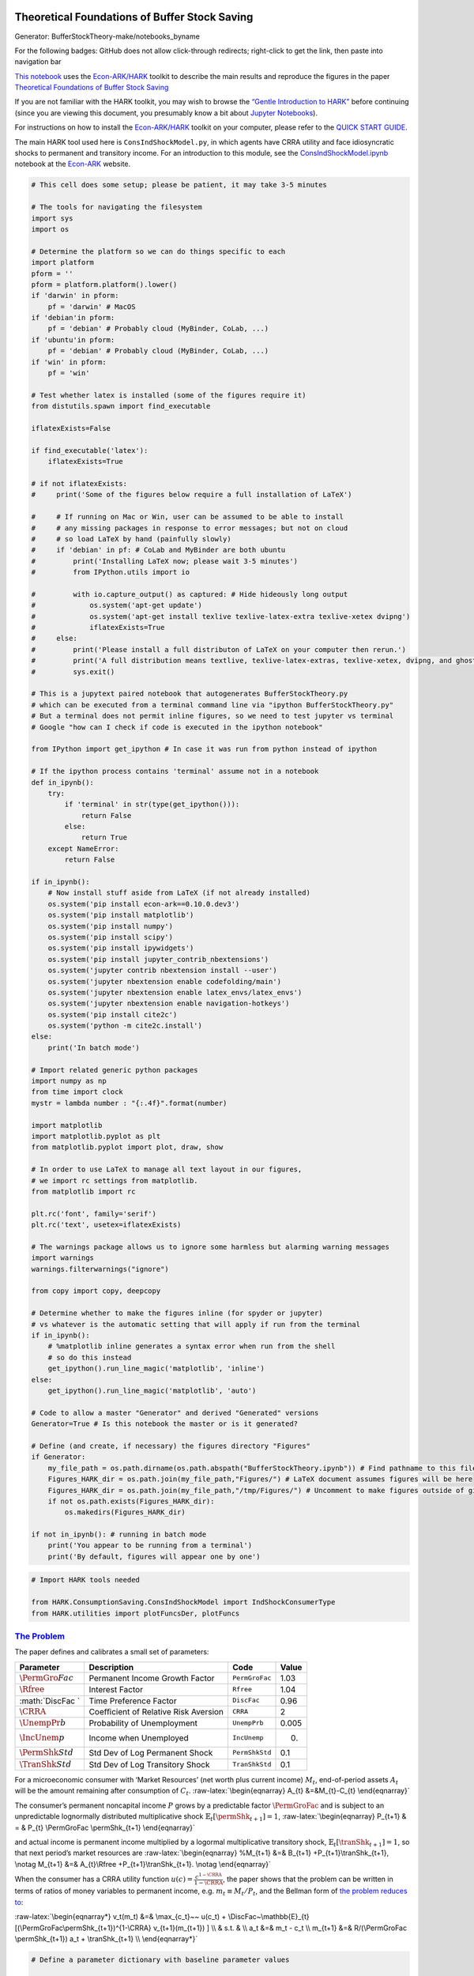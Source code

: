 
Theoretical Foundations of Buffer Stock Saving
==============================================

.. raw:: html

   <p style="text-align: center;">

Generator: BufferStockTheory-make/notebooks_byname

.. raw:: html

   </p>

.. raw:: html

   <p style="text-align: center;">

For the following badges: GitHub does not allow click-through redirects;
right-click to get the link, then paste into navigation bar

.. raw:: html

   </p>

.. raw:: html

   <!-- Disabling binder because it is excruciatingly slow
   [![Open in Binder](https://mybinder.org/badge_logo.svg)](https://mybinder.org/v2/gh/econ-ark/REMARK/master?filepath=REMARKs%2FBufferStockTheory%2FBufferStockTheory.ipynb)
   -->

|Open in CoLab|

`This
notebook <https://github.com/econ-ark/REMARK/blob/master/REMARKs/BufferStockTheory/BufferStockTheory.ipynb>`__
uses the `Econ-ARK/HARK <https://github.com/econ-ark/hark>`__ toolkit to
describe the main results and reproduce the figures in the paper
`Theoretical Foundations of Buffer Stock
Saving <http://econ.jhu.edu/people/ccarroll/papers/BufferStockTheory>`__

If you are not familiar with the HARK toolkit, you may wish to browse
the `“Gentle Introduction to
HARK” <https://mybinder.org/v2/gh/econ-ark/DemARK/master?filepath=Gentle-Intro-To-HARK.ipynb>`__
before continuing (since you are viewing this document, you presumably
know a bit about `Jupyter
Notebooks <https://jupyter-notebook-beginner-guide.readthedocs.io/en/latest/>`__).

For instructions on how to install the
`Econ-ARK/HARK <https://github.com/econ-ark/hark>`__ toolkit on your
computer, please refer to the `QUICK START
GUIDE <https://github.com/econ-ark/HARK/blob/master/README.md>`__.

The main HARK tool used here is :math:`\texttt{ConsIndShockModel.py}`,
in which agents have CRRA utility and face idiosyncratic shocks to
permanent and transitory income. For an introduction to this module, see
the `ConsIndShockModel.ipynb <https://econ-ark.org/notebooks>`__
notebook at the `Econ-ARK <https://econ-ark.org>`__ website.

.. |Open in CoLab| image:: https://colab.research.google.com/assets/colab-badge.svg
   :target: https://colab.research.google.com/github/econ-ark/REMARK/blob/master/REMARKs/BufferStockTheory/BufferStockTheory.ipynb

.. code:: ipython3

    # This cell does some setup; please be patient, it may take 3-5 minutes
    
    # The tools for navigating the filesystem
    import sys
    import os
    
    # Determine the platform so we can do things specific to each 
    import platform
    pform = ''
    pform = platform.platform().lower()
    if 'darwin' in pform:
        pf = 'darwin' # MacOS
    if 'debian'in pform:
        pf = 'debian' # Probably cloud (MyBinder, CoLab, ...)
    if 'ubuntu'in pform:
        pf = 'debian' # Probably cloud (MyBinder, CoLab, ...)
    if 'win' in pform:
        pf = 'win'
    
    # Test whether latex is installed (some of the figures require it)
    from distutils.spawn import find_executable
    
    iflatexExists=False
    
    if find_executable('latex'):
        iflatexExists=True
    
    # if not iflatexExists:
    #     print('Some of the figures below require a full installation of LaTeX')
        
    #     # If running on Mac or Win, user can be assumed to be able to install
    #     # any missing packages in response to error messages; but not on cloud
    #     # so load LaTeX by hand (painfully slowly)
    #     if 'debian' in pf: # CoLab and MyBinder are both ubuntu
    #         print('Installing LaTeX now; please wait 3-5 minutes')
    #         from IPython.utils import io
            
    #         with io.capture_output() as captured: # Hide hideously long output 
    #             os.system('apt-get update')
    #             os.system('apt-get install texlive texlive-latex-extra texlive-xetex dvipng')
    #             iflatexExists=True
    #     else:
    #         print('Please install a full distributon of LaTeX on your computer then rerun.')
    #         print('A full distribution means textlive, texlive-latex-extras, texlive-xetex, dvipng, and ghostscript')
    #         sys.exit()
    
    # This is a jupytext paired notebook that autogenerates BufferStockTheory.py
    # which can be executed from a terminal command line via "ipython BufferStockTheory.py"
    # But a terminal does not permit inline figures, so we need to test jupyter vs terminal
    # Google "how can I check if code is executed in the ipython notebook"
    
    from IPython import get_ipython # In case it was run from python instead of ipython
    
    # If the ipython process contains 'terminal' assume not in a notebook
    def in_ipynb():
        try:
            if 'terminal' in str(type(get_ipython())):
                return False
            else:
                return True
        except NameError:
            return False
    
    if in_ipynb():
        # Now install stuff aside from LaTeX (if not already installed)
        os.system('pip install econ-ark==0.10.0.dev3')
        os.system('pip install matplotlib')
        os.system('pip install numpy')
        os.system('pip install scipy')
        os.system('pip install ipywidgets')
        os.system('pip install jupyter_contrib_nbextensions')
        os.system('jupyter contrib nbextension install --user')
        os.system('jupyter nbextension enable codefolding/main')
        os.system('jupyter nbextension enable latex_envs/latex_envs')
        os.system('jupyter nbextension enable navigation-hotkeys')
        os.system('pip install cite2c')
        os.system('python -m cite2c.install')
    else:
        print('In batch mode')
        
    # Import related generic python packages
    import numpy as np
    from time import clock
    mystr = lambda number : "{:.4f}".format(number)
    
    import matplotlib
    import matplotlib.pyplot as plt
    from matplotlib.pyplot import plot, draw, show
    
    # In order to use LaTeX to manage all text layout in our figures, 
    # we import rc settings from matplotlib.
    from matplotlib import rc
    
    plt.rc('font', family='serif')
    plt.rc('text', usetex=iflatexExists)
    
    # The warnings package allows us to ignore some harmless but alarming warning messages
    import warnings
    warnings.filterwarnings("ignore")
    
    from copy import copy, deepcopy
    
    # Determine whether to make the figures inline (for spyder or jupyter)
    # vs whatever is the automatic setting that will apply if run from the terminal
    if in_ipynb():
        # %matplotlib inline generates a syntax error when run from the shell
        # so do this instead
        get_ipython().run_line_magic('matplotlib', 'inline')
    else:
        get_ipython().run_line_magic('matplotlib', 'auto')
    
    # Code to allow a master "Generator" and derived "Generated" versions
    Generator=True # Is this notebook the master or is it generated?
    
    # Define (and create, if necessary) the figures directory "Figures"
    if Generator:
        my_file_path = os.path.dirname(os.path.abspath("BufferStockTheory.ipynb")) # Find pathname to this file:
        Figures_HARK_dir = os.path.join(my_file_path,"Figures/") # LaTeX document assumes figures will be here
        Figures_HARK_dir = os.path.join(my_file_path,"/tmp/Figures/") # Uncomment to make figures outside of git path
        if not os.path.exists(Figures_HARK_dir):
            os.makedirs(Figures_HARK_dir)
            
    if not in_ipynb(): # running in batch mode
        print('You appear to be running from a terminal')
        print('By default, figures will appear one by one')

.. code:: ipython3

    # Import HARK tools needed
    
    from HARK.ConsumptionSaving.ConsIndShockModel import IndShockConsumerType
    from HARK.utilities import plotFuncsDer, plotFuncs

`The Problem <http://econ.jhu.edu/people/ccarroll/papers/BufferStockTheory/#The-Problem>`__
-------------------------------------------------------------------------------------------

The paper defines and calibrates a small set of parameters:

+-----------------+-----------------+-----------------+-----------------+
| Parameter       | Description     | Code            | Value           |
+=================+=================+=================+=================+
| :math:`\PermGro | Permanent       | :math:`\texttt{ | 1.03            |
| Fac`            | Income Growth   | PermGroFac}`    |                 |
|                 | Factor          |                 |                 |
+-----------------+-----------------+-----------------+-----------------+
| :math:`\Rfree`  | Interest Factor | :math:`\texttt{ | 1.04            |
|                 |                 | Rfree}`         |                 |
+-----------------+-----------------+-----------------+-----------------+
| :math:`\DiscFac | Time Preference | :math:`\texttt{ | 0.96            |
| `               | Factor          | DiscFac}`       |                 |
+-----------------+-----------------+-----------------+-----------------+
| :math:`\CRRA`   | Coeﬃcient of    | :math:`\texttt{ | 2               |
|                 | Relative Risk   | CRRA}`          |                 |
|                 | Aversion        |                 |                 |
+-----------------+-----------------+-----------------+-----------------+
| :math:`\UnempPr | Probability of  | :math:`\texttt{ | 0.005           |
| b`              | Unemployment    | UnempPrb}`      |                 |
+-----------------+-----------------+-----------------+-----------------+
| :math:`\IncUnem | Income when     | :math:`\texttt{ | 0.              |
| p`              | Unemployed      | IncUnemp}`      |                 |
+-----------------+-----------------+-----------------+-----------------+
| :math:`\PermShk | Std Dev of Log  | :math:`\texttt{ | 0.1             |
| Std`            | Permanent Shock | PermShkStd}`    |                 |
+-----------------+-----------------+-----------------+-----------------+
| :math:`\TranShk | Std Dev of Log  | :math:`\texttt{ | 0.1             |
| Std`            | Transitory      | TranShkStd}`    |                 |
|                 | Shock           |                 |                 |
+-----------------+-----------------+-----------------+-----------------+

For a microeconomic consumer with ‘Market Resources’ (net worth plus
current income) :math:`M_{t}`, end-of-period assets :math:`A_{t}` will
be the amount remaining after consumption of :math:`C_{t}`.
:raw-latex:`\begin{eqnarray}
A_{t}   &=&M_{t}-C_{t}
\end{eqnarray}`

The consumer’s permanent noncapital income :math:`P` grows by a
predictable factor :math:`\PermGroFac` and is subject to an
unpredictable lognormally distributed multiplicative shock
:math:`\mathbb{E}_{t}[\permShk_{t+1}]=1`, :raw-latex:`\begin{eqnarray}
P_{t+1} & = & P_{t} \PermGroFac \permShk_{t+1}
\end{eqnarray}`

and actual income is permanent income multiplied by a logormal
multiplicative transitory shock,
:math:`\mathbb{E}_{t}[\tranShk_{t+1}]=1`, so that next period’s market
resources are :raw-latex:`\begin{eqnarray}
%M_{t+1} &=& B_{t+1} +P_{t+1}\tranShk_{t+1},  \notag
M_{t+1} &=& A_{t}\Rfree +P_{t+1}\tranShk_{t+1}.  \notag
\end{eqnarray}`

When the consumer has a CRRA utility function
:math:`u(c)=\frac{c^{1-\CRRA}}{1-\CRRA}`, the paper shows that the
problem can be written in terms of ratios of money variables to
permanent income, e.g. :math:`m_{t} \equiv M_{t}/P_{t}`, and the Bellman
form of `the problem reduces
to <http://econ.jhu.edu/people/ccarroll/papers/BufferStockTheory/#The-Related-Problem>`__:

:raw-latex:`\begin{eqnarray*}
v_t(m_t) &=& \max_{c_t}~~ u(c_t) + \DiscFac~\mathbb{E}_{t} [(\PermGroFac\permShk_{t+1})^{1-\CRRA} v_{t+1}(m_{t+1}) ] \\
& s.t. & \\
a_t &=& m_t - c_t \\
m_{t+1} &=& R/(\PermGroFac \permShk_{t+1}) a_t + \tranShk_{t+1} \\
\end{eqnarray*}`

.. code:: ipython3

    # Define a parameter dictionary with baseline parameter values
    
    # Set the baseline parameter values 
    PermGroFac = 1.03
    Rfree      = 1.04
    DiscFac    = 0.96
    CRRA       = 2.00
    UnempPrb   = 0.005
    IncUnemp   = 0.0
    PermShkStd = 0.1
    TranShkStd = 0.1
    # Import default parameter values
    import HARK.ConsumptionSaving.ConsumerParameters as Params 
    
    # Make a dictionary containing all parameters needed to solve the model
    base_params = Params.init_idiosyncratic_shocks
    
    # Set the parameters for the baseline results in the paper
    # using the variable values defined in the cell above
    base_params['PermGroFac'] = [PermGroFac]   # Permanent income growth factor
    base_params['Rfree']      = Rfree          # Interest factor on assets
    base_params['DiscFac']    = DiscFac        # Time Preference Factor
    base_params['CRRA']       = CRRA           # Coefficient of relative risk aversion
    base_params['UnempPrb']   = UnempPrb       # Probability of unemployment (e.g. Probability of Zero Income in the paper)
    base_params['IncUnemp']   = IncUnemp       # Induces natural borrowing constraint
    base_params['PermShkStd'] = [PermShkStd]   # Standard deviation of log permanent income shocks
    base_params['TranShkStd'] = [TranShkStd]   # Standard deviation of log transitory income shocks
    
    # Some technical settings that are not interesting for our purposes
    base_params['LivPrb']       = [1.0]   # 100 percent probability of living to next period
    base_params['CubicBool']    = True    # Use cubic spline interpolation
    base_params['T_cycle']      = 1       # No 'seasonal' cycles
    base_params['BoroCnstArt']  = None    # No artificial borrowing constraint

Convergence of the Consumption Rules
------------------------------------

Under the given parameter values, `the paper’s first
figure <http://econ.jhu.edu/people/ccarroll/papers/BufferStockTheory/#Convergence-of-the-Consumption-Rules>`__
depicts the successive consumption rules that apply in the last period
of life :math:`(c_{T}(m))`, the second-to-last period, and earlier
periods :math:`(c_{T-n})`. :math:`c(m)` is the consumption function to
which these converge as

[ c(m) = :raw-latex:`\lim`\ *{n
:raw-latex:`\uparrow `:raw-latex:`\infty`} c*\ {T-n}(m) ]

.. code:: ipython3

    # Create a buffer stock consumer instance by passing the dictionary to the class.
    baseEx = IndShockConsumerType(**base_params)
    baseEx.cycles = 100   # Make this type have a finite horizon (Set T = 100)
    
    baseEx.solve()        # Solve the model
    baseEx.unpackcFunc()  # Make the consumption function easily accessible
    
    


.. code:: ipython3

    # Plot the different periods' consumption rules.
    
    m1 = np.linspace(0,9.5,1000) # Set the plot range of m
    m2 = np.linspace(0,6.5,500)
    c_m  = baseEx.cFunc[0](m1)   # c_m can be used to define the limiting inﬁnite-horizon consumption rule here
    c_t1 = baseEx.cFunc[-2](m1) # c_t1 defines the second-to-last period consumption rule
    c_t5 = baseEx.cFunc[-6](m1) # c_t5 defines the T-5 period consumption rule
    c_t10 = baseEx.cFunc[-11](m1)  # c_t10 defines the T-10 period consumption rule
    c_t0 = m2                            # c_t0 defines the last period consumption rule
    plt.figure(figsize = (12,9))
    plt.plot(m1,c_m,color="black")
    plt.plot(m1,c_t1,color="black")
    plt.plot(m1,c_t5,color="black")
    plt.plot(m1,c_t10,color="black")
    plt.plot(m2,c_t0,color="black")
    plt.xlim(0,11)
    plt.ylim(0,7)
    plt.text(7,6,r'$c_{T}(m) = 45$ degree line',fontsize = 22,fontweight='bold')
    plt.text(9.6,5.3,r'$c_{T-1}(m)$',fontsize = 22,fontweight='bold')
    plt.text(9.6,2.6,r'$c_{T-5}(m)$',fontsize = 22,fontweight='bold')
    plt.text(9.6,2.1,r'$c_{T-10}(m)$',fontsize = 22,fontweight='bold')
    plt.text(9.6,1.7,r'$c(m)$',fontsize = 22,fontweight='bold')
    plt.arrow(6.9,6.05,-0.6,0,head_width= 0.1,width=0.001,facecolor='black',length_includes_head='True')
    plt.tick_params(labelbottom=False, labelleft=False,left='off',right='off',bottom='off',top='off')
    plt.text(0,7.05,"$c$",fontsize = 26)
    plt.text(11.1,0,"$m$",fontsize = 26)
    # Save the figures in several formats
    if Generator:
        plt.savefig(os.path.join(Figures_HARK_dir, 'cFuncsConverge.png'))
        plt.savefig(os.path.join(Figures_HARK_dir, 'cFuncsConverge.jpg'))
        plt.savefig(os.path.join(Figures_HARK_dir, 'cFuncsConverge.pdf'))
        plt.savefig(os.path.join(Figures_HARK_dir, 'cFuncsConverge.svg'))
    if not in_ipynb():
        plt.ioff()
        plt.draw()
    #    plt.show(block=False) 
        plt.pause(1)
    else:
         plt.show(block=True) # Change to False if you want to run uninterrupted
        
    




.. image:: BufferStockTheory-Problems-and-Solutions-Source_files/BufferStockTheory-Problems-and-Solutions-Source_8_0.png


PROBLEM: Natural Borrowing Constraint Approaches Artificial Constraint
~~~~~~~~~~~~~~~~~~~~~~~~~~~~~~~~~~~~~~~~~~~~~~~~~~~~~~~~~~~~~~~~~~~~~~

Show numerically the result that is proven analytically in
`The-Liquidity-Constrained-Solution-as-a-Limit <http://econ.jhu.edu/people/ccarroll/papers/BufferStockTheory/#The-Liquidity-Constrained-Solution-as-a-Limit>`__,
by solving the model for successively smaller values of :math:`\wp`. \*
You need only to solve for the second-to-last period of life to do this
\* You should show the consumption rules for different values of
:math:`\wp` on the same graph \* To make this easier, you will want to
use the plotFuncs command imported by
``from HARK.utilities import plotFuncsDer, plotFuncs``

Create a cell or cells in the notebook below this cell and put your
solution there

.. code:: ipython3

    ### SOLUTION 
    
    # Turns out that we have to make the probability REALLY small
    
    cFuncList=[] # Create empty list for storing consumption functions
    
    # Construct solution for truly constrained consumer
    baseCnst = deepcopy(base_params)
    baseCnst['BoroCnstArt'] = 0.0
    baseCnst['IncUnemp']    = 0.3
    baseCnstEx = IndShockConsumerType(**baseCnst)
    baseCnstEx.cycles = 2
    baseCnstEx.solve()
    baseCnstEx.unpackcFunc()
    
    # This is the first consumption function in the list 
    cFuncList.append(baseCnstEx.cFunc[-2])
    
    # Now set up unconstrained two period solution
    TwoPer = IndShockConsumerType(**base_params)
    TwoPer.cycles = 2   # Make this type have a two period horizon (Set T = 2)
    
    TwoPer.solve()        # Solve the model under baseline parameter values
    TwoPer.unpackcFunc()  # Make the consumption function easily accessible
    
    # Next consumption function
    cFuncList.append(TwoPer.cFunc[-2])
    
    # Now for three other values of unemployment probability
    UnempPrbList = [0.001,0.0001,0.00001]
    
    i=0
    while i < len(UnempPrbList):
        TwoPerNow=deepcopy(TwoPer)
        TwoPerNow.UnempPrb=UnempPrbList[i]
        TwoPerNow.updateIncomeProcess()
        TwoPerNow.solve()
        TwoPerNow.unpackcFunc()
        cFuncList.append(TwoPerNow.cFunc[-2])
        i += 1
    
    plotFuncs(cFuncList,0.5,1.5)
    if not in_ipynb():
        print('Drawing and storing solution')
        plt.ioff()
        plt.draw()
    #    plt.show(block=False) 
        plt.pause(1)
    else:
        plt.show(block=True) # Change to False if you want to run uninterrupted



.. image:: BufferStockTheory-Problems-and-Solutions-Source_files/BufferStockTheory-Problems-and-Solutions-Source_10_0.png


Factors and Conditions
----------------------

`The Finite Human Wealth Condition <http://econ.jhu.edu/people/ccarroll/papers/BufferStockTheory/#Human-Wealth>`__
~~~~~~~~~~~~~~~~~~~~~~~~~~~~~~~~~~~~~~~~~~~~~~~~~~~~~~~~~~~~~~~~~~~~~~~~~~~~~~~~~~~~~~~~~~~~~~~~~~~~~~~~~~~~~~~~~~

Human wealth for a perfect foresight consumer is defined as the present
discounted value of future income:

:raw-latex:`\begin{eqnarray}
H_{t} & = & \mathbb{E}_{t}[P_{t} + \Rfree^{-1} P_{t+1} + \Rfree^{2} P_{t+2} ... ] \\ 
      & = & P_{t} \left(1 + (\PermGroFac/\Rfree) + (\PermGroFac/\Rfree)^{2} ... \right)
\end{eqnarray}` which is an infinite number if
:math:`\PermGroFac/\Rfree \geq 1`. We say that the ‘Finite Human Wealth
Condition’ (FHWC) holds if :math:`0 \leq (\PermGroFac/\Rfree) < 1`.

`Absolute Patience and the AIC <http://econ.jhu.edu/people/ccarroll/papers/BufferStockTheory/#AIC>`__
~~~~~~~~~~~~~~~~~~~~~~~~~~~~~~~~~~~~~~~~~~~~~~~~~~~~~~~~~~~~~~~~~~~~~~~~~~~~~~~~~~~~~~~~~~~~~~~~~~~~~

The paper defines the Absolute Patience Factor as being equal to the
ratio of :math:`C_{t+1}/C_{t}` for a perfect foresight consumer. The Old
English character “Þ” is used for this object in the paper, but “Þ”
cannot currently be rendered conveniently in Jupyter notebooks, so we
will substitute :math:`\Phi` here:

:raw-latex:`\begin{equation}
\PatFac = (\Rfree \DiscFac)^{1/\CRRA} 
\end{equation}`

If :math:`\Phi = 1`, a perfect foresight consumer will spend exactly the
amount that can be sustained perpetually (given their current and future
resources). If :math:`\Phi < 1` (the consumer is ‘absolutely impatient’;
or, ‘the absolute impatience condition holds’), the consumer is
consuming more than the sustainable amount, so consumption will fall,
and if the consumer is ‘absolutely patient’ with :math:`\Phi > 1`
consumption will grow over time.

`Growth Patience and the GIC <http://econ.jhu.edu/people/ccarroll/papers/BufferStockTheory/#GIC>`__
~~~~~~~~~~~~~~~~~~~~~~~~~~~~~~~~~~~~~~~~~~~~~~~~~~~~~~~~~~~~~~~~~~~~~~~~~~~~~~~~~~~~~~~~~~~~~~~~~~~

For a `perfect foresight
consumer <http://econ.jhu.edu/people/ccarroll/public/lecturenotes/consumption/PerfForesightCRRA>`__,
whether the ratio of consumption to the permanent component of income
:math:`P` is rising, constant, or falling depends on the relative growth
rates of consumption and permanent income, which is measured by the
“Perfect Foresight Growth Patience Factor”:

:raw-latex:`\begin{eqnarray}
\Phi_{\PermGroFac} & = & \Phi/\PermGroFac
\end{eqnarray}` and whether the ratio is falling or rising over time
depends on whether :math:`\Phi_{\PermGroFac}` is below or above 1.

An analogous condition can be defined when there is uncertainty about
permanent income. Defining
:math:`\tilde{\PermGroFac} = (\mathbb{E}[\permShk^{-1}])^{-1}\PermGroFac`,
the ‘Growth Impatience Condition’ (GIC) is that
:raw-latex:`\begin{eqnarray}
  \Phi/\tilde{\PermGroFac} & < & 1
\end{eqnarray}`

`The Finite Value of Autarky Condition (FVAC) <http://econ.jhu.edu/people/ccarroll/papers/BufferStockTheory/#Autarky-Value>`__
~~~~~~~~~~~~~~~~~~~~~~~~~~~~~~~~~~~~~~~~~~~~~~~~~~~~~~~~~~~~~~~~~~~~~~~~~~~~~~~~~~~~~~~~~~~~~~~~~~~~~~~~~~~~~~~~~~~~~~~~~~~~~~

The paper
`shows <http://econ.jhu.edu/people/ccarroll/papers/BufferStockTheory/#Autarky-Value>`__
that a consumer who planned to spend his permanent income ${ p_{t},
p_{t+1}, …} $ in every period would have value defined by

:raw-latex:`\begin{equation}
v_{t}^{\text{autarky}} = u(p_{t})\left(\frac{1}{1-\DiscFac \PermGroFac^{1-\CRRA} \mathbb{E}[\permShk^{1-\CRRA}]}\right)
\end{equation}`

and defines the ‘Finite Value of Autarky Condition’ as the requirement
that the denominator of this expression be a positive finite number:

:raw-latex:`\begin{equation}
\DiscFac \PermGroFac^{1-\CRRA} \mathbb{E}[\permShk^{1-\CRRA}] < 1
\end{equation}`

`The Weak Return Impatience Condition (WRIC) <http://www.econ2.jhu.edu/people/ccarroll/papers/BufferStockTheory/#WRIC>`__
~~~~~~~~~~~~~~~~~~~~~~~~~~~~~~~~~~~~~~~~~~~~~~~~~~~~~~~~~~~~~~~~~~~~~~~~~~~~~~~~~~~~~~~~~~~~~~~~~~~~~~~~~~~~~~~~~~~~~~~~~

The ‘Return Impatience Condition’ :math:`\Phi/\Rfree < 1` has long been
understood to be required for the perfect foresight model to have a
nondegenerate solution (when :math:`\CRRA=1`, this reduces to
:math:`\DiscFac < R`). If the RIC does not hold, the consumer is so
patient that the optimal consumption function approaches zero as the
horizon extends.

When the probability of unemployment is :math:`\wp`, the paper
articulates an analogous (but weaker) condition:

:raw-latex:`\begin{eqnarray}
 \wp^{1/\CRRA} \Phi/\Rfree & < & 1
\end{eqnarray}`

Key Results
===========

`Nondegenerate Solution Requires FVAC and WRIC <http://econ.jhu.edu/people/ccarroll/papers/BufferStockTheory/#Sufficient-Conditions-For-Nondegenerate-Solution>`__
------------------------------------------------------------------------------------------------------------------------------------------------------------------

A main result of the paper is that the conditions required for the model
to have a nondegenerate solution (:math:`0 < c(m) < \infty` for feasible
:math:`m`) are that the Finite Value of Autarky (FVAC) and Weak Return
Impatience Condition (WRAC) hold.

`Natural Borrowing Constraint limits to Artificial Borrowing Constraint <http://www.econ2.jhu.edu/people/ccarroll/papers/BufferStockTheory/#The-Liquidity-Constrained-Solution-as-a-Limit>`__
---------------------------------------------------------------------------------------------------------------------------------------------------------------------------------------------

Defining :math:`\chi(\wp)` as the consumption function associated with
any particular value of :math:`\wp`, and defining :math:`\hat{\chi}` as
the consumption function that would apply in the absence of the
zero-income shocks but in the presence of an ‘artificial’ borrowing
constraint requiring :math:`a \geq 0`, a la Deaton (1991), the paper
shows that

:raw-latex:`\begin{eqnarray}
\lim_{\wp \downarrow 0}~\chi(\wp) & = & \hat{\chi}
\end{eqnarray}`

That is, as :math:`\wp` approaches zero the problem with uncertainty
becomes identical to the problem that instead has constraints. (See
`Precautionary Saving and Liquidity
Constraints <http://econ.jhu.edu/people/ccarroll/papers/LiqConstr>`__
for a full treatment of the relationship between precautionary saving
and liquidity constraints).

`:math:`c(m)` is Finite Even When Human Wealth Is Infinite <http://econ.jhu.edu/people/ccarroll/papers/BufferStockTheory/#When-The-GIC-Fails>`__
------------------------------------------------------------------------------------------------------------------------------------------------

In the perfect foresight model, if :math:`\Rfree < \PermGroFac` the
present discounted value of future labor income is infinite and so the
limiting consumption function is :math:`c(m) = \infty` for all
:math:`m`. Many models have no well-defined solution in this case.

The presence of uncertainty changes this: The limiting consumption
function is finite for all values of :math:`m`.

This is because uncertainty imposes a “natural borrowing constraint”
that deters the consumer from borrowing against their unbounded future
labor income.

A
`table <http://econ.jhu.edu/people/ccarroll/papers/BufferStockTheory/#Sufficient-Conditions-For-Nondegenerate-Solution>`__
puts this result in the context of implications of other conditions and
restrictions.

`If the GIC Holds, :math:`\exists` a finite ‘target’ :math:`m` <http://econ.jhu.edu/people/ccarroll/papers/BufferStockTheory/#onetarget>`__
-------------------------------------------------------------------------------------------------------------------------------------------

Section `There Is Exactly One Target :math:`m` Ratio, Which Is
Stable <http://econ.jhu.edu/people/ccarroll/papers/BufferStockTheory/#onetarget>`__
shows that, under parameter values for which the limiting consumption
function exists, if the GIC holds then there will be a value
:math:`\Target{m}` such that:

:raw-latex:`\begin{eqnarray}
\mathbb{E}[m_{t+1}] & > & m_{t}~\text{if $m_{t} < \Target{m}$} \\
\mathbb{E}[m_{t+1}] & < & m_{t}~\text{if $m_{t} > \Target{m}$} \\
\mathbb{E}[m_{t+1}] & = & m_{t}~\text{if $m_{t} = \Target{m}$}
\end{eqnarray}`

`If the GIC Fails, Target Wealth is Infinite <http://econ.jhu.edu/people/ccarroll/papers/BufferStockTheory/#The-GIC>`__
-----------------------------------------------------------------------------------------------------------------------

`A
figure <http://econ.jhu.edu/people/ccarroll/papers/BufferStockTheory/#FVACnotGIC>`__
depicts a solution when the **FVAC** (Finite Value of Autarky Condition)
and **WRIC** hold (so that the model has a solution) but the **GIC**
(Growth Impatience Condition) fails. In this case the target wealth
ratio is infinity.

The parameter values in this specific example are:

+-----------------+-----------------+-----------------+-----------------+
| Param           | Description     | Code            | Value           |
+=================+=================+=================+=================+
| :math:`\PermGro | Permanent       | :math:`\texttt{ | 1.00            |
| Fac`            | Income Growth   | PermGroFac}`    |                 |
|                 | Factor          |                 |                 |
+-----------------+-----------------+-----------------+-----------------+
| :math:`\mathrm{ | Interest Factor | :math:`\texttt{ | 1.08            |
| \Rfree}`        |                 | Rfree}`         |                 |
+-----------------+-----------------+-----------------+-----------------+

The figure is reproduced below.

.. code:: ipython3

    # Construct the "GIC fails" example.
    
    GIC_fail_dictionary = dict(base_params)
    GIC_fail_dictionary['Rfree']      = 1.08
    GIC_fail_dictionary['PermGroFac'] = [1.00]
    
    GICFailExample = IndShockConsumerType(
        cycles=0, # cycles=0 makes this an infinite horizon consumer
        **GIC_fail_dictionary)

The :math:`\mathtt{IndShockConsumerType}` tool automatically checks
various parametric conditions, and will give a warning as well as the
values of the factors if any conditions fail to be met.

We can also directly check the conditions, in which case results will be
a little more verbose by default.

.. code:: ipython3

    # The checkConditions method does what it sounds like it would
    GICFailExample.checkConditions(verbose=True)


.. parsed-literal::

    The given type violates the absolute impatience condition with the supplied parameter values; the AIF is 1.01823 
        Therefore, the absolute amount of consumption is expected to grow over time
    The given parameter values violate the growth impatience condition for this consumer type; the GIF is: 1.0088
        Therefore, a target level of wealth does not exist.
    The weak return impatience factor value for the supplied parameter values satisfies the weak return impatience condition.
    The finite value of autarky factor value for the supplied parameter values satisfies the finite value of autarky condition.
    
    [!] For more information on the conditions, see Table 3 in "Theoretical Foundations of Buffer Stock Saving" at http://econ.jhu.edu/people/ccarroll/papers/BufferStockTheory/


Next we define the function
:math:`\mathrm{\mathbb{E}}_{t}[\Delta m_{t+1}]` that shows the
‘sustainable’ level of spending at which :math:`m` is expected to remain
unchanged.

.. code:: ipython3

    # Calculate "Sustainable" consumption that leaves expected m unchanged
    # In the perfect foresight case, this is just permanent income plus interest income
    # A small adjustment is required to take account of the consequences of uncertainty
    InvEpShInvAct = np.dot(GICFailExample.PermShkDstn[0][0], GICFailExample.PermShkDstn[0][1]**(-1))
    InvInvEpShInvAct = (InvEpShInvAct) ** (-1)
    PermGroFacAct = GICFailExample.PermGroFac[0] * InvInvEpShInvAct
    ER = GICFailExample.Rfree / PermGroFacAct
    Er = ER - 1
    mSSfunc = lambda m : 1 + (m-1)*(Er/ER)

PROBLEM: Target Wealth and Impatience
~~~~~~~~~~~~~~~~~~~~~~~~~~~~~~~~~~~~~

Given the above results proving that there is a finite target :math:`m`
if the Growth Impatience Factor is less than one (‘the GIC holds’), but
that :math:`m \uparrow \infty` if the GIC fails, it will not surprise
you to learn that the target approaches infinity as the GIF approaches
1.

This problem asks you to verify that proposition by calculating and
plotting values of the GIF for a sequence of :math:`\DiscFac` values
that cause the GIF to be closer and closer to 1.

In doing this, it will be useful to know that the GIF is calculated in
the :math:`\texttt{checkConditions}` method. (Look in
:math:`\texttt{ConsIndShockModel.py}`).

SOLUTION - Analysis
~~~~~~~~~~~~~~~~~~~

Defining
:math:`\tilde{\PermGroFac} = (\mathbb{E}[\permShk^{-1}])^{-1}\PermGroFac`,
substituting for :math:`\Phi` in the formula above, the ‘Growth
Impatience Condition’ (GIC) is that

:raw-latex:`\begin{eqnarray}
  (\Rfree \DiscFac)^{1/\CRRA} & < & \tilde{\PermGroFac} \\
  (\Rfree \DiscFac) & < & \tilde{\PermGroFac}^{\CRRA} \\
  \DiscFac & < & \tilde{\PermGroFac}^{\CRRA}/\Rfree
\end{eqnarray}` so our task is to calculate the value of targe wealth
:math:`\Target{m}` for a sequence of :math:`\DiscFac` values that
approach the number on the RHS from below.

.. code:: ipython3

    # ## SOLUTION -- Code
    
    # First calculate the expectation of the inverse of the permanent shock
    EPermShkInv=np.dot(baseEx.PermShkDstn[0][0],1/baseEx.PermShkDstn[0][1])
    
    # Now calculate the adjusted permanent growth factor
    PermGroFacAdj=baseEx.PermGroFac[0]*EPermShkInv
    
    # Calculate the upper bound of the discount factor
    DiscFacLim = (PermGroFacAdj**baseEx.CRRA)/\Rfreefree
    
    # Some extra calculations
    Thorn=baseEx.LivPrb[0]*(baseEx.Rfree*baseEx.DiscFac)**(1/baseEx.CRRA)
    GIF=Thorn/PermGroFacAdj
    
    # Impatience rate is the log difference between baseline and limiting DiscFac
    discRteGap = np.log(baseEx.DiscFac/DiscFacLim)
    
    ldiscRteList = np.linspace(np.log(-discRteGap),np.log(-discRteGap/50),20)
    discRteList = -np.exp(ldiscRteList)
    DiscFacList = []
    mTargList = []
    for discRteLoop in np.nditer(discRteList):
        DiscFacNow=np.exp(discRteLoop)
        discEx=deepcopy(baseEx)
        discEx.DiscFac=DiscFacNow
        discEx.solve()
        mTargList.append(discEx.solution[0].mNrmSS)
        DiscFacList.append(DiscFacNow)
        print("DiscFac="+str(DiscFacList[-1]),end='\n')
    
    plt.figure(figsize = (12,9))
    plt.plot(DiscFacList,mTargList,color="black")
    if not in_ipynb():
        plt.show(block=False)
        plt.pause(1)
    else:
        plt.show(block=True) # Change to False if you want to run uninterrupted


::


      File "<ipython-input-10-3c72cf91444c>", line 10
        DiscFacLim = (PermGroFacAdj**baseEx.CRRA)/\Rfreefree
                                                            ^
    SyntaxError: unexpected character after line continuation character



.. code:: ipython3

    # Plot GICFailExample consumption function against the sustainable level of consumption
    
    GICFailExample.solve() # Above, we set up the problem but did not solve it 
    GICFailExample.unpackcFunc()  # Make the consumption function easily accessible for plotting
    m = np.linspace(0,5,1000)
    c_m = GICFailExample.cFunc[0](m)
    E_m = mSSfunc(m)
    plt.figure(figsize = (12,8))
    plt.plot(m,c_m,color="black")
    plt.plot(m,E_m,color="black")
    plt.xlim(0,5.5)
    plt.ylim(0,1.6)
    plt.text(0,1.63,"$c$",fontsize = 26)
    plt.text(5.55,0,"$m$",fontsize = 26)
    plt.tick_params(labelbottom=False, labelleft=False,left='off',right='off',bottom='off',top='off')
    plt.text(1,0.6,"$c(m_{t})$",fontsize = 18)
    plt.text(1.5,1.2,"$\mathsf{E}_{t}[\Delta m_{t+1}] = 0$",fontsize = 18)
    plt.arrow(0.98,0.62,-0.2,0,head_width= 0.02,width=0.001,facecolor='black',length_includes_head='True')
    plt.arrow(2.2,1.2,0.3,-0.05,head_width= 0.02,width=0.001,facecolor='black',length_includes_head='True')
    if Generator:
        plt.savefig(os.path.join(Figures_HARK_dir, 'FVACnotGIC.png'))
        plt.savefig(os.path.join(Figures_HARK_dir, 'FVACnotGIC.jpg'))
        plt.savefig(os.path.join(Figures_HARK_dir, 'FVACnotGIC.pdf'))
        plt.savefig(os.path.join(Figures_HARK_dir, 'FVACnotGIC.svg'))
    
    # This figure reproduces the figure shown in the paper.  
    # The gap between the two functions actually increases with $m$ in the limit.
    if not in_ipynb():
        plt.show(block=False) 
        plt.pause(1)
    else:
        plt.show(block=True) # Change to False if you want to run uninterrupted

As a foundation for the remaining figures, we define another instance of
the class :math:`\texttt{IndShockConsumerType}`, which has the same
parameter values as the instance :math:`\texttt{baseEx}` defined
previously but is solved to convergence (our definition of an infinite
horizon agent type)

.. code:: ipython3

    # cycles=0 tells the solver to find the infinite horizon solution
    baseEx_inf = IndShockConsumerType(cycles=0,**base_params)
    
    baseEx_inf.solve()
    baseEx_inf.unpackcFunc()

`Target :math:`m`, Expected Consumption Growth, and Permanent Income Growth <https://econ.jhu.edu/people/ccarroll/papers/BufferStockTheory/#AnalysisoftheConvergedConsumptionFunction>`__
~~~~~~~~~~~~~~~~~~~~~~~~~~~~~~~~~~~~~~~~~~~~~~~~~~~~~~~~~~~~~~~~~~~~~~~~~~~~~~~~~~~~~~~~~~~~~~~~~~~~~~~~~~~~~~~~~~~~~~~~~~~~~~~~~~~~~~~~~~~~~~~~~~~~~~~~~~~~~~~~~~~~~~~~~~~~~~~~~~~~~~~~~

The next figure is shown in `Analysis of the Converged Consumption
Function <https://econ.jhu.edu/people/ccarroll/papers/BufferStockTheory/#cGroTargetFig>`__,
which shows the expected consumption growth factor
:math:`\mathrm{\mathbb{E}}_{t}[c_{t+1}/c_{t}]` for a consumer behaving
according to the converged consumption rule.

.. code:: ipython3

    # Define a function to calculate expected consumption 
    def exp_consumption(a):
        '''
        Taking end-of-period assets as input, return expectation of next period's consumption
        Inputs:
           a: end-of-period assets
        Returns:
           expconsump: next period's expected consumption
        '''
        GrowFactp1 = baseEx_inf.PermGroFac[0]* baseEx_inf.PermShkDstn[0][1]
        Rnrmtp1 = baseEx_inf.Rfree / GrowFactp1
        # end-of-period assets plus normalized returns
        btp1 = Rnrmtp1*a
        # expand dims of btp1 and use broadcasted sum of a column and a row vector
        # to obtain a matrix of possible beginning-of-period assets next period
        mtp1 = np.expand_dims(btp1, axis=1) + baseEx_inf.TranShkDstn[0][1]
        part_expconsumption = GrowFactp1*baseEx_inf.cFunc[0](mtp1).T
        # finish expectation over permanent income shocks by right multiplying with
        # the weights
        part_expconsumption = np.dot(part_expconsumption, baseEx_inf.PermShkDstn[0][0])
        # finish expectation over transitory income shocks by right multiplying with
        # weights
        expconsumption = np.dot(part_expconsumption, baseEx_inf.TranShkDstn[0][0])
        # return expected consumption
        return expconsumption

.. code:: ipython3

    # Calculate the expected consumption growth factor
    m1 = np.linspace(1,baseEx_inf.solution[0].mNrmSS,50) # m1 defines the plot range on the left of target m value (e.g. m <= target m)
    c_m1 = baseEx_inf.cFunc[0](m1)
    a1 = m1-c_m1
    exp_consumption_l1 = []
    for i in range(len(a1)):
        exp_consumption_tp1 = exp_consumption(a1[i])
        exp_consumption_l1.append(exp_consumption_tp1)
    
    # growth1 defines the values of expected consumption growth factor when m is less than target m
    growth1 = np.array(exp_consumption_l1)/c_m1
    
    # m2 defines the plot range on the right of target m value (e.g. m >= target m)
    m2 = np.linspace(baseEx_inf.solution[0].mNrmSS,1.9,50)
    
    c_m2 = baseEx_inf.cFunc[0](m2)
    a2 = m2-c_m2
    exp_consumption_l2 = []
    for i in range(len(a2)):
        exp_consumption_tp1 = exp_consumption(a2[i])
        exp_consumption_l2.append(exp_consumption_tp1)
    
    # growth 2 defines the values of expected consumption growth factor when m is bigger than target m
    growth2 = np.array(exp_consumption_l2)/c_m2

.. code:: ipython3

    # Define a function to construct the arrows on the consumption growth rate function
    def arrowplot(axes, x, y, narrs=15, dspace=0.5, direc='neg',
                  hl=0.01, hw=3, c='black'):
        '''
        The function is used to plot arrows given the data x and y.
    
        Input:
            narrs  :  Number of arrows that will be drawn along the curve
    
            dspace :  Shift the position of the arrows along the curve.
                      Should be between 0. and 1.
    
            direc  :  can be 'pos' or 'neg' to select direction of the arrows
    
            hl     :  length of the arrow head
    
            hw     :  width of the arrow head
    
            c      :  color of the edge and face of the arrow head
        '''
    
        # r is the distance spanned between pairs of points
        r = np.sqrt(np.diff(x)**2+np.diff(y)**2)
        r = np.insert(r, 0, 0.0)
    
        # rtot is a cumulative sum of r, it's used to save time
        rtot = np.cumsum(r)
    
        # based on narrs set the arrow spacing
        aspace = r.sum() / narrs
    
        if direc is 'neg':
            dspace = -1.*abs(dspace)
        else:
            dspace = abs(dspace)
    
        arrowData = [] # will hold tuples of x,y,theta for each arrow
        arrowPos = aspace*(dspace) # current point on walk along data
                                     # could set arrowPos to 0 if you want
                                     # an arrow at the beginning of the curve
    
        ndrawn = 0
        rcount = 1
        while arrowPos < r.sum() and ndrawn < narrs:
            x1,x2 = x[rcount-1],x[rcount]
            y1,y2 = y[rcount-1],y[rcount]
            da = arrowPos-rtot[rcount]
            theta = np.arctan2((x2-x1),(y2-y1))
            ax = np.sin(theta)*da+x1
            ay = np.cos(theta)*da+y1
            arrowData.append((ax,ay,theta))
            ndrawn += 1
            arrowPos+=aspace
            while arrowPos > rtot[rcount+1]:
                rcount+=1
                if arrowPos > rtot[-1]:
                    break
    
        for ax,ay,theta in arrowData:
            # use aspace as a guide for size and length of things
            # scaling factors were chosen by experimenting a bit
    
            dx0 = np.sin(theta)*hl/2.0 + ax
            dy0 = np.cos(theta)*hl/2.0 + ay
            dx1 = -1.*np.sin(theta)*hl/2.0 + ax
            dy1 = -1.*np.cos(theta)*hl/2.0 + ay
    
            if direc is 'neg' :
                ax0 = dx0
                ay0 = dy0
                ax1 = dx1
                ay1 = dy1
            else:
                ax0 = dx1
                ay0 = dy1
                ax1 = dx0
                ay1 = dy0
    
            axes.annotate('', xy=(ax0, ay0), xycoords='data',
                    xytext=(ax1, ay1), textcoords='data',
                    arrowprops=dict( headwidth=hw, frac=1., ec=c, fc=c))

.. code:: ipython3

    # Plot consumption growth as a function of market resources
    # Calculate Absolute Patience Factor Phi = lower bound of consumption growth factor
    AbsPatientFac = (baseEx_inf.Rfree*baseEx_inf.DiscFac)**(1.0/baseEx_inf.CRRA)
    
    fig = plt.figure(figsize = (12,8))
    ax = fig.add_subplot(111)
    # Plot the Absolute Patience Factor line
    ax.plot([0,1.9],[AbsPatientFac,AbsPatientFac],color="black")
    
    # Plot the Permanent Income Growth Factor line
    ax.plot([0,1.9],[baseEx_inf.PermGroFac[0],baseEx_inf.PermGroFac[0]],color="black")
    
    # Plot the expected consumption growth factor on the left side of target m
    ax.plot(m1,growth1,color="black")
    
    # Plot the expected consumption growth factor on the right side of target m
    ax.plot(m2,growth2,color="black")
    
    # Plot the arrows
    arrowplot(ax, m1,growth1)
    arrowplot(ax, m2,growth2, direc='pos')
    
    # Plot the target m
    ax.plot([baseEx_inf.solution[0].mNrmSS,baseEx_inf.solution[0].mNrmSS],[0,1.4],color="black",linestyle="--")
    ax.set_xlim(1,2.05)
    ax.set_ylim(0.98,1.08)
    ax.text(1,1.082,"Growth Rate",fontsize = 26,fontweight='bold')
    ax.text(2.055,0.98,"$m_{t}$",fontsize = 26,fontweight='bold')
    ax.text(1.9,1.01,"$\mathsf{E}_{t}[c_{t+1}/c_{t}]$",fontsize = 22,fontweight='bold')
    ax.text(baseEx_inf.solution[0].mNrmSS,0.975, r'$\Target{m}$', fontsize = 26,fontweight='bold')
    ax.tick_params(labelbottom=False, labelleft=False,left='off',right='off',bottom='off',top='off')
    ax.text(1.9,0.998,r'$\Phi = (\mathrm{\Rfree}\DiscFac)^{1/\CRRA}$',fontsize = 22,fontweight='bold')
    ax.text(1.9,1.03, r'$\PermGroFac$',fontsize = 22,fontweight='bold')
    if Generator:
        fig.savefig(os.path.join(Figures_HARK_dir, 'cGroTargetFig.png'))
        fig.savefig(os.path.join(Figures_HARK_dir, 'cGroTargetFig.jpg'))
        fig.savefig(os.path.join(Figures_HARK_dir, 'cGroTargetFig.pdf'))
        fig.savefig(os.path.join(Figures_HARK_dir, 'cGroTargetFig.svg'))
    if not in_ipynb():
        plt.show(block=False) 
        plt.pause(1)
    else:
        plt.show(block=True) # Change to False if you want to run uninterrupted

`Consumption Function Bounds <https://econ.jhu.edu/people/ccarroll/papers/BufferStockTheory/#AnalysisOfTheConvergedConsumptionFunction>`__
~~~~~~~~~~~~~~~~~~~~~~~~~~~~~~~~~~~~~~~~~~~~~~~~~~~~~~~~~~~~~~~~~~~~~~~~~~~~~~~~~~~~~~~~~~~~~~~~~~~~~~~~~~~~~~~~~~~~~~~~~~~~~~~~~~~~~~~~~~

`The next
figure <https://econ.jhu.edu/people/ccarroll/papers/BufferStockTheory/#cFuncBounds>`__
illustrates theoretical bounds for the consumption function.

We define two useful variables: lower bound of :math:`\MPC` (marginal
propensity to consume) and limit of :math:`h` (Human wealth), along with
some functions such as limiting perfect foresight consumption functions
(:math:`\bar{c}(m)`), :math:`\bar{\bar c}(m)` and
:math:`\underline{c}(m)`.

.. code:: ipython3

    # Define k_lower, h_inf and perfect foresight consumption function, upper bound of consumption function and lower
    # bound of consumption function.
    k_lower = 1.0-(baseEx_inf.Rfree**(-1.0))*(baseEx_inf.Rfree*baseEx_inf.DiscFac)**(1.0/baseEx_inf.CRRA)
    h_inf = (1.0/(1.0-baseEx_inf.PermGroFac[0]/baseEx_inf.Rfree))
    conFunc_PF = lambda m: (h_inf -1)* k_lower + k_lower*m
    conFunc_upper = lambda m: (1 - baseEx_inf.UnempPrb ** (1.0/baseEx_inf.CRRA)*(baseEx_inf.Rfree*baseEx_inf.DiscFac)**(1.0/baseEx_inf.CRRA)/baseEx_inf.Rfree)*m
    conFunc_lower = lambda m: (1 -(baseEx_inf.Rfree*baseEx_inf.DiscFac)**(1.0/baseEx_inf.CRRA)/baseEx_inf.Rfree) * m
    intersect_m = ((h_inf-1)* k_lower)/((1 - baseEx_inf.UnempPrb
                **(1.0/baseEx_inf.CRRA)*(baseEx_inf.Rfree*baseEx_inf.DiscFac)**(1.0/baseEx_inf.CRRA)/baseEx_inf.Rfree)-k_lower)

.. code:: ipython3

    # Plot the consumption function and its bounds
    
    cMaxLabel=r'$\overline{c}(m) = (m-1+h)\underline{\kappa}$'
    cMinLabel=r'$\underline{c}(m)= (1-\Phi_{R})m = \underline{\kappa}m$'
    if not iflatexExists:
        cMaxLabel=r'$\overline{c}(m) = (m-1+h)$κ̲' # Use unicode kludge
        cMinLabel=r'c̲$(m)= (1-\Phi_{R})m = $κ̲$ m$' 
        
    x1 = np.linspace(0,25,1000)
    x3 = np.linspace(0,intersect_m,300)
    x4 = np.linspace(intersect_m,25,700)
    cfunc_m = baseEx_inf.cFunc[0](x1)
    cfunc_PF_1 = conFunc_PF(x3)
    cfunc_PF_2 = conFunc_PF(x4)
    cfunc_upper_1 = conFunc_upper(x3)
    cfunc_upper_2 = conFunc_upper(x4)
    cfunc_lower = conFunc_lower(x1)
    plt.figure(figsize = (12,8))
    plt.plot(x1,cfunc_m, color="black")
    plt.plot(x1,cfunc_lower, color="black",linewidth=2.5)
    plt.plot(x3,cfunc_upper_1, color="black",linewidth=2.5)
    plt.plot(x4,cfunc_PF_2 , color="black",linewidth=2.5)
    plt.plot(x4,cfunc_upper_2 , color="black",linestyle="--")
    plt.plot(x3,cfunc_PF_1 , color="black",linestyle="--")
    plt.tick_params(labelbottom=False, labelleft=False,left='off',right='off',bottom='off',top='off')
    plt.xlim(0,25)
    plt.ylim(0,1.12*conFunc_PF(25))
    plt.text(0,1.12*conFunc_PF(25)+0.05,"$c$",fontsize = 22)
    plt.text(25+0.1,0,"$m$",fontsize = 22)
    plt.text(2.5,1,r'$c(m)$',fontsize = 22,fontweight='bold')
    plt.text(6,5,r'$\overline{\overline{c}}(m)= \overline{\MPC}m = (1-\wp^{1/\CRRA}\Phi_{R})m$',fontsize = 22,fontweight='bold')
    plt.text(2.2,3.8, cMaxLabel,fontsize = 22,fontweight='bold')
    plt.text(9,4.1,r'Upper Bound $ = $ Min $[\overline{\overline{c}}(m),\overline{c}(m)]$',fontsize = 22,fontweight='bold')
    plt.text(7,0.7,cMinLabel,fontsize = 22,fontweight='bold')
    plt.arrow(2.45,1.05,-0.5,0.02,head_width= 0.05,width=0.001,facecolor='black',length_includes_head='True')
    plt.arrow(2.15,3.88,-0.5,0.1,head_width= 0.05,width=0.001,facecolor='black',length_includes_head='True')
    plt.arrow(8.95,4.15,-0.8,0.05,head_width= 0.05,width=0.001,facecolor='black',length_includes_head='True')
    plt.arrow(5.95,5.05,-0.4,0,head_width= 0.05,width=0.001,facecolor='black',length_includes_head='True')
    plt.arrow(14,0.70,0.5,-0.1,head_width= 0.05,width=0.001,facecolor='black',length_includes_head='True')
    if Generator:
        plt.savefig(os.path.join(Figures_HARK_dir, 'cFuncBounds.png'))
        plt.savefig(os.path.join(Figures_HARK_dir, 'cFuncBounds.jpg'))
        plt.savefig(os.path.join(Figures_HARK_dir, 'cFuncBounds.pdf'))
        plt.savefig(os.path.join(Figures_HARK_dir, 'cFuncBounds.svg'))
    if not in_ipynb():
        plt.show(block=False) 
        plt.pause(1)
    else:
        plt.show(block=True) # Change to False if you want to run uninterrupted

`The Consumption Function and Target :math:`m` <https://econ.jhu.edu/people/ccarroll/papers/BufferStockTheory/#cFuncBounds>`__
~~~~~~~~~~~~~~~~~~~~~~~~~~~~~~~~~~~~~~~~~~~~~~~~~~~~~~~~~~~~~~~~~~~~~~~~~~~~~~~~~~~~~~~~~~~~~~~~~~~~~~~~~~~~~~~~~~~~~~~~~~~~~~

This figure shows the :math:`\mathrm{\mathbb{E}}_{t}[\Delta m_{t+1}]`
and consumption function :math:`c(m_{t})`, along with the intrsection of
these two functions, which defines the target value of :math:`m`

.. code:: ipython3

    # This just plots objects that have already been constructed
    
    m1 = np.linspace(0,4,1000)
    cfunc_m = baseEx_inf.cFunc[0](m1)
    mSSfunc = lambda m:(baseEx_inf.PermGroFac[0]/baseEx_inf.Rfree)+(1.0-baseEx_inf.PermGroFac[0]/baseEx_inf.Rfree)*m
    mss = mSSfunc(m1)
    plt.figure(figsize = (12,8))
    plt.plot(m1,cfunc_m, color="black")
    plt.plot(m1,mss, color="black")
    plt.xlim(0,3)
    plt.ylim(0,1.45)
    plt.plot([baseEx_inf.solution[0].mNrmSS, baseEx_inf.solution[0].mNrmSS],[0,2.5],color="black",linestyle="--")
    plt.tick_params(labelbottom=False, labelleft=False,left='off',right='off',bottom='off',top='off')
    plt.text(0,1.47,r"$c$",fontsize = 26)
    plt.text(3.02,0,r"$m$",fontsize = 26)
    plt.text(2.3,0.95,r'$\mathsf{E}[\Delta m_{t+1}] = 0$',fontsize = 22,fontweight='bold')
    plt.text(2.3,1.1,r"$c(m_{t})$",fontsize = 22,fontweight='bold')
    plt.text(baseEx_inf.solution[0].mNrmSS,-0.05, r"$\Target{m}$",fontsize = 26)
    plt.arrow(2.28,1.12,-0.1,0.03,head_width= 0.02,width=0.001,facecolor='black',length_includes_head='True')
    plt.arrow(2.28,0.97,-0.1,0.02,head_width= 0.02,width=0.001,facecolor='black',length_includes_head='True')
    if Generator:
        plt.savefig(os.path.join(Figures_HARK_dir, 'cRatTargetFig.png'))
        plt.savefig(os.path.join(Figures_HARK_dir, 'cRatTargetFig.jpg'))
        plt.savefig(os.path.join(Figures_HARK_dir, 'cRatTargetFig.pdf'))
        plt.savefig(os.path.join(Figures_HARK_dir, 'cRatTargetFig.svg'))
    if not in_ipynb():
        plt.show(block=False)
        plt.pause(1)
    else:
        plt.show(block=True)

`Upper and Lower Limits of the Marginal Propensity to Consume <https://econ.jhu.edu/people/ccarroll/papers/BufferStockTheory/#MPCLimits>`__
~~~~~~~~~~~~~~~~~~~~~~~~~~~~~~~~~~~~~~~~~~~~~~~~~~~~~~~~~~~~~~~~~~~~~~~~~~~~~~~~~~~~~~~~~~~~~~~~~~~~~~~~~~~~~~~~~~~~~~~~~~~~~~~~~~~~~~~~~~~

The paper shows that as :math:`m_{t}~\uparrow~\infty` the consumption
function in the presence of risk gets arbitrarily close to the perfect
foresight consumption function. Defining :math:`\underline{\MPC}` as the
perfect foresight model’s MPC, this implies that
:math:`\lim_{m_{t}~\uparrow~\infty} c^{\prime}(m) = \underline{\MPC}`.

The paper also derives an analytical limit :math:`\bar{\MPC}` for the
MPC as :math:`m` approaches 0., its bounding value. Strict concavity of
the consumption function implies that the consumption function will be
everywhere below a function :math:`\bar{\MPC}m`, and strictly declining
everywhere. The last figure plots the MPC between these two limits.

.. code:: ipython3

    # The last figure shows the upper and lower limits of the MPC
    plt.figure(figsize = (12,8))
    # Set the plot range of m
    m = np.linspace(0.001,8,1000)
    
    # Use the HARK method derivative to get the derivative of cFunc, and the values are just the MPC
    MPC = baseEx_inf.cFunc[0].derivative(m)
    
    # Define the upper bound of MPC
    MPCUpper = (1 - baseEx_inf.UnempPrb ** (1.0/baseEx_inf.CRRA)*(baseEx_inf.Rfree*baseEx_inf.DiscFac)**(1.0/baseEx_inf.CRRA)/baseEx_inf.Rfree)
    
    # Define the lower bound of MPC
    MPCLower = k_lower
    
    kappaDef=r'$\underline{\kappa}\equiv(1-\Phi_{R})$'
    if not iflatexExists:
        kappaDef=r'κ̲$\equiv(1-\Phi_{R})$'
    
    plt.plot(m,MPC,color = 'black')
    plt.plot([0,8],[MPCUpper,MPCUpper],color = 'black')
    plt.plot([0,8],[MPCLower,MPCLower],color = 'black')
    plt.xlim(0,8)
    plt.ylim(0,1)
    plt.text(1.5,0.6,r'$\MPC(m) \equiv c^{\prime}(m)$',fontsize = 26,fontweight='bold')
    plt.text(6,0.87,r'$(1-\wp^{1/\CRRA}\Phi_{R})\equiv \overline{\MPC}$',fontsize = 26,fontweight='bold')
    plt.text(0.5,0.07,kappaDef,fontsize = 26,fontweight='bold')
    plt.text(8.05,0,"$m$",fontsize = 26)
    plt.arrow(1.45,0.61,-0.4,0,head_width= 0.02,width=0.001,facecolor='black',length_includes_head='True')
    plt.arrow(1.7,0.07,0.2,-0.01,head_width= 0.02,width=0.001,facecolor='black',length_includes_head='True')
    plt.arrow(5.95,0.875,-0.2,0.03,head_width= 0.02,width=0.001,facecolor='black',length_includes_head='True')
    if Generator:
        plt.savefig(os.path.join(Figures_HARK_dir, 'MPCLimits.png'))
        plt.savefig(os.path.join(Figures_HARK_dir, 'MPCLimits.jpg'))
        plt.savefig(os.path.join(Figures_HARK_dir, 'MPCLimits.pdf'))
        plt.savefig(os.path.join(Figures_HARK_dir, 'MPCLimits.svg'))
    if not in_ipynb():
        plt.show(block=False) 
        plt.pause(1)
    else:
        plt.show(block=True) # Change to False if you want to run uninterrupted

Summary
=======

`Two tables in the
paper <https://econ.jhu.edu/people/ccarroll/papers/BufferStockTheory/#Sufficient-Conditions-For-Nondegenerate-Solution>`__
summarize the various definitions, and then articulate conditions
required for the problem to have a nondegenerate solution.

The main other contribution of the paper is to show that, under
parametric combinations where the solution is nondegenerate, if the
Growth Impatience Condition holds there will be a target level of
wealth.
